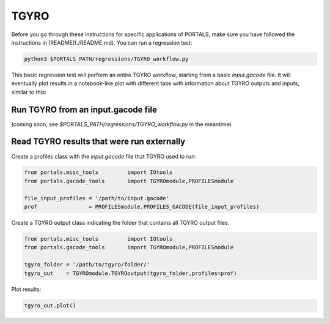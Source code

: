 TGYRO
==================

Before you go through these instructions for specific applications of PORTALS, make sure you have followed the instructions in [README](./README.md). You can run a regression test:

.. code-block:: console

	python3 $PORTALS_PATH/regressions/TGYRO_workflow.py

This basic regression test will perform an entire TGYRO workflow, starting from a basic `input.gacode` file. It will eventually plot results in a notebook-like plot with different tabs with information about TGYRO outputs and inputs, similar to this:

.. figure:: figs/TGYROnotebook.png
	:align: center
	:alt: TGLF_Notebook
	:figclass: align-center

Run TGYRO from an input.gacode file
-----------------------------------

(coming soon, see `$PORTALS_PATH/regressions/TGYRO_workflow.py` in the meantime)

Read TGYRO results that were run externally
----------------------------------------------

Create a profiles class with the `input.gacode` file that TGYRO used to run:

.. code-block:: python

	from portals.misc_tools		import IOtools
	from portals.gacode_tools 	import TGYROmodule,PROFILESmodule

	file_input_profiles = '/path/to/input.gacode'
	prof                = PROFILESmodule.PROFILES_GACODE(file_input_profiles)


Create a TGYRO output class indicating the folder that contains all TGYRO output files:

.. code-block:: python

	from portals.misc_tools		import IOtools
	from portals.gacode_tools 	import TGYROmodule,PROFILESmodule

	tgyro_folder = '/path/to/tgyro/folder/'
	tgyro_out    = TGYROmodule.TGYROoutput(tgyro_folder,profiles=prof)

Plot results:

.. code-block:: python

	tgyro_out.plot()

